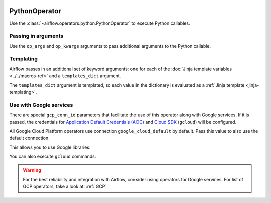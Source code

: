  .. Licensed to the Apache Software Foundation (ASF) under one
    or more contributor license agreements.  See the NOTICE file
    distributed with this work for additional information
    regarding copyright ownership.  The ASF licenses this file
    to you under the Apache License, Version 2.0 (the
    "License"); you may not use this file except in compliance
    with the License.  You may obtain a copy of the License at

 ..   http://www.apache.org/licenses/LICENSE-2.0

 .. Unless required by applicable law or agreed to in writing,
    software distributed under the License is distributed on an
    "AS IS" BASIS, WITHOUT WARRANTIES OR CONDITIONS OF ANY
    KIND, either express or implied.  See the License for the
    specific language governing permissions and limitations
    under the License.



.. _howto/operator:PythonOperator:

PythonOperator
==============

Use the :class:`~airflow.operators.python.PythonOperator` to execute
Python callables.

.. exampleinclude:: ../../../airflow/example_dags/example_python_operator.py
    :language: python
    :start-after: [START howto_operator_python]
    :end-before: [END howto_operator_python]

Passing in arguments
^^^^^^^^^^^^^^^^^^^^

Use the ``op_args`` and ``op_kwargs`` arguments to pass additional arguments
to the Python callable.

.. exampleinclude:: ../../../airflow/example_dags/example_python_operator.py
    :language: python
    :start-after: [START howto_operator_python_kwargs]
    :end-before: [END howto_operator_python_kwargs]

Templating
^^^^^^^^^^

Airflow passes in an additional set of keyword arguments: one for each of the
:doc:`Jinja template variables <../../macros-ref>` and a ``templates_dict``
argument.

The ``templates_dict`` argument is templated, so each value in the dictionary
is evaluated as a :ref:`Jinja template <jinja-templating>`.

Use with Google services
^^^^^^^^^^^^^^^^^^^^^^^^

There are special ``gcp_conn_id`` parameters that facilitate the use of this operator along with
Google services. If it is passed, the credentials for
`Application Default Credentials (ADC) <https://cloud.google.com/docs/authentication/production>`__
and
`Cloud SDK <https://cloud.google.com/sdk>`__ (``gcloud``) will be configured.

All Google Cloud Platform operators use connection ``google_cloud_default`` by default.
Pass this value to also use the default connection.

.. seealso::
    For more information on how to set-up connection for GCP, take a look at:
    :ref:`howto/connection:gcp`

This allows you to use Google libraries:

.. exampleinclude:: ../../../airflow/example_dags/example_google_python_operator.py
    :language: python
    :start-after: [START howto_operator_python_custom]
    :end-before: [END howto_operator_python_custom]

You can also execute ``gcloud`` commands:

.. exampleinclude:: ../../../airflow/example_dags/example_python_operator.py
    :language: python
    :start-after: [START howto_operator_python_gcloud]
    :end-before: [END howto_operator_python_gcloud]

.. warning::
    For the best reliability and integration with Airflow, consider using operators for Google services.
    For list of GCP operators, take a look at: :ref:`GCP`
